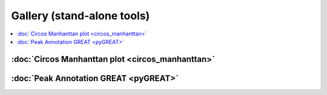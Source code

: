 Gallery (stand-alone tools)  
===========================

.. contents::
    :local:



:doc:`Circos Manhanttan plot <circos_manhanttan>`
^^^^^^^^^^^^^^^^^^^^^^^^^^^^^^^^^^^^^^^^^^^^^^^^

.. image:: ../../gallery/circos_Manhanttan.png
	:align: center
	
:doc:`Peak Annotation GREAT <pyGREAT>`
^^^^^^^^^^^^^^^^^^^^^^^^^^^^^^^^^^^^^^^^^^^^^^^^

.. image:: ../../gallery/pyGREAT.PNG
	:align: center
	

















